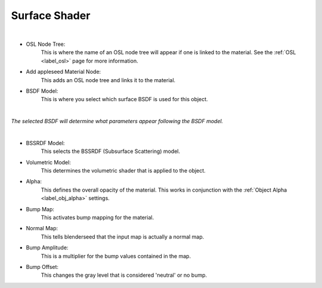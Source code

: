 Surface Shader
==============

.. image:: /_static/screenshots/material_panels/surface_shader.PNG

|

- OSL Node Tree:
	This is where the name of an OSL node tree will appear if one is linked to the material.  See the :ref:`OSL <label_osl>` page for more information.
- Add appleseed Material Node:
	This adds an OSL node tree and links it to the material.
- BSDF Model:
	This is where you select which surface BSDF is used for this object.

|

*The selected BSDF will determine what parameters appear following the BSDF model.*

|

- BSSRDF Model:
	This selects the BSSRDF (Subsurface Scattering) model.
- Volumetric Model:
	This determines the volumetric shader that is applied to the object.
- Alpha:
	This defines the overall opacity of the material.  This works in conjunction with the :ref:`Object Alpha <label_obj_alpha>` settings.
- Bump Map:
	This activates bump mapping for the material.
- Normal Map:
	This tells blenderseed that the input map is actually a normal map.
- Bump Amplitude:
	This is a multiplier for the bump values contained in the map.
- Bump Offset:
	This changes the gray level that is considered 'neutral' or no bump.